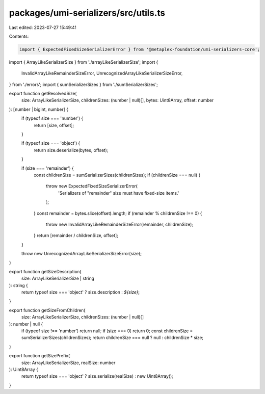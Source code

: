 packages/umi-serializers/src/utils.ts
=====================================

Last edited: 2023-07-27 15:49:41

Contents:

.. code-block:: ts

    import { ExpectedFixedSizeSerializerError } from '@metaplex-foundation/umi-serializers-core';
import { ArrayLikeSerializerSize } from './arrayLikeSerializerSize';
import {
  InvalidArrayLikeRemainderSizeError,
  UnrecognizedArrayLikeSerializerSizeError,
} from './errors';
import { sumSerializerSizes } from './sumSerializerSizes';

export function getResolvedSize(
  size: ArrayLikeSerializerSize,
  childrenSizes: (number | null)[],
  bytes: Uint8Array,
  offset: number
): [number | bigint, number] {
  if (typeof size === 'number') {
    return [size, offset];
  }

  if (typeof size === 'object') {
    return size.deserialize(bytes, offset);
  }

  if (size === 'remainder') {
    const childrenSize = sumSerializerSizes(childrenSizes);
    if (childrenSize === null) {
      throw new ExpectedFixedSizeSerializerError(
        'Serializers of "remainder" size must have fixed-size items.'
      );
    }
    const remainder = bytes.slice(offset).length;
    if (remainder % childrenSize !== 0) {
      throw new InvalidArrayLikeRemainderSizeError(remainder, childrenSize);
    }
    return [remainder / childrenSize, offset];
  }

  throw new UnrecognizedArrayLikeSerializerSizeError(size);
}

export function getSizeDescription(
  size: ArrayLikeSerializerSize | string
): string {
  return typeof size === 'object' ? size.description : `${size}`;
}

export function getSizeFromChildren(
  size: ArrayLikeSerializerSize,
  childrenSizes: (number | null)[]
): number | null {
  if (typeof size !== 'number') return null;
  if (size === 0) return 0;
  const childrenSize = sumSerializerSizes(childrenSizes);
  return childrenSize === null ? null : childrenSize * size;
}

export function getSizePrefix(
  size: ArrayLikeSerializerSize,
  realSize: number
): Uint8Array {
  return typeof size === 'object' ? size.serialize(realSize) : new Uint8Array();
}


